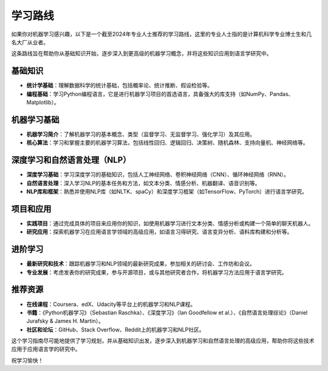 学习路线
=====================================

如果你对机器学习感兴趣，以下是一个截至2024年专业人士推荐的学习路线，这里的专业人士指的是计算机科学专业博士生和几名大厂从业者。

这条路线旨在帮助你从基础知识开始，逐步深入到更高级的机器学习概念，并将这些知识应用到语言学研究中。

基础知识
------------

- **统计学基础**：理解数据科学的统计基础，包括概率论、统计推断、假设检验等。
- **编程基础**：学习Python编程语言，它是进行机器学习项目的首选语言，具备强大的库支持（如NumPy、Pandas、Matplotlib）。

机器学习基础
------------------

- **机器学习简介**：了解机器学习的基本概念、类型（监督学习、无监督学习、强化学习）及其应用。
- **核心算法**：学习和掌握主要的机器学习算法，包括线性回归、逻辑回归、决策树、随机森林、支持向量机、神经网络等。

深度学习和自然语言处理（NLP）
-------------------------------

- **深度学习基础**：学习深度学习的基础知识，包括人工神经网络、卷积神经网络（CNN）、循环神经网络（RNN）。
- **自然语言处理**：深入学习NLP的基本任务和方法，如文本分类、情感分析、机器翻译、语音识别等。
- **NLP库和框架**：熟悉并使用NLP库（如NLTK、spaCy）和深度学习框架（如TensorFlow、PyTorch）进行语言学研究。

项目和应用
--------------

- **实践项目**：通过完成具体的项目来应用你的知识，如使用机器学习进行文本分类、情感分析或构建一个简单的聊天机器人。
- **研究应用**：探索机器学习在应用语言学领域的高级应用，如语言习得研究、语言变异分析、语料库构建和分析等。

进阶学习
----------

- **最新研究和技术**：跟踪机器学习和NLP领域的最新研究成果，参加相关的研讨会、工作坊和会议。
- **专业发展**：考虑发表你的研究成果，参与开源项目，或与其他研究者合作，将机器学习方法应用于语言学研究。

推荐资源
-----------

- **在线课程**：Coursera、edX、Udacity等平台上的机器学习和NLP课程。
- **书籍**：《Python机器学习》（Sebastian Raschka）、《深度学习》（Ian Goodfellow et al.）、《自然语言处理综论》（Daniel Jurafsky & James H. Martin）。
- **社区和论坛**：GitHub、Stack Overflow、Reddit上的机器学习和NLP社区。

这个学习指南尽可能地提供了学习规划，并从基础知识出发，逐步深入到机器学习和自然语言处理的高级应用，帮助你将这些技术应用于应用语言学的研究中。

祝学习愉快！